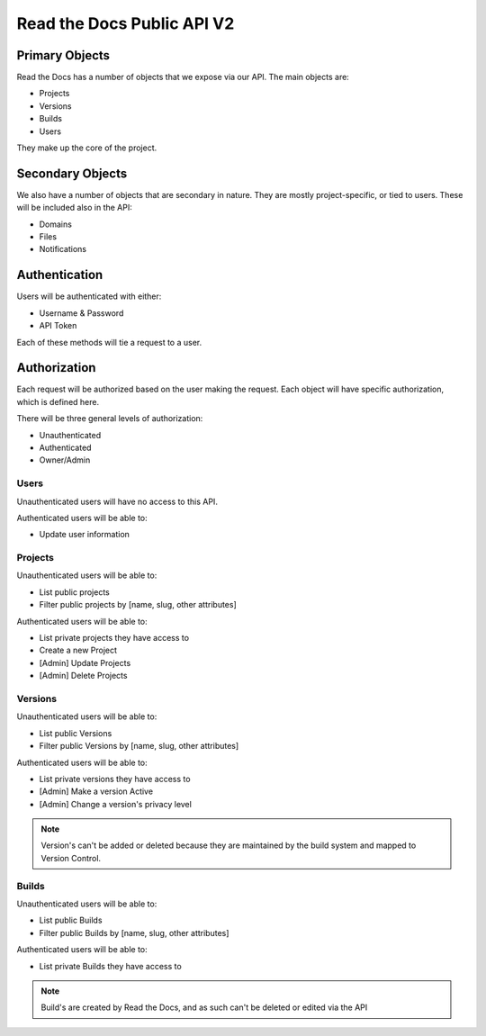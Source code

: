 Read the Docs Public API V2
===========================

Primary Objects
---------------

Read the Docs has a number of objects that we expose via our API.
The main objects are:

* Projects
* Versions
* Builds
* Users

They make up the core of the project.

Secondary Objects
-----------------

We also have a number of objects that are secondary in nature.
They are mostly project-specific,
or tied to users.
These will be included also in the API:

* Domains
* Files
* Notifications

Authentication
--------------

Users will be authenticated with either:

* Username & Password
* API Token 

Each of these methods will tie a request to a user.

Authorization
-------------

Each request will be authorized based on the user making the request.
Each object will have specific authorization,
which is defined here.

There will be three general levels of authorization:

* Unauthenticated
* Authenticated
* Owner/Admin

Users
~~~~~

Unauthenticated users will have no access to this API.

Authenticated users will be able to:

* Update user information

Projects
~~~~~~~~

Unauthenticated users will be able to:

* List public projects
* Filter public projects by [name, slug, other attributes]

Authenticated users will be able to:

* List private projects they have access to
* Create a new Project
* [Admin] Update Projects 
* [Admin] Delete Projects 

Versions
~~~~~~~~

Unauthenticated users will be able to:

* List public Versions
* Filter public Versions by [name, slug, other attributes]

Authenticated users will be able to:

* List private versions they have access to
* [Admin] Make a version Active
* [Admin] Change a version's privacy level

.. note:: Version's can't be added or deleted because they are maintained 
		  by the build system and mapped to Version Control.


Builds
~~~~~~

Unauthenticated users will be able to:

* List public Builds
* Filter public Builds by [name, slug, other attributes]

Authenticated users will be able to:

* List private Builds they have access to

.. note:: Build's are created by Read the Docs,
		  and as such can't be deleted or edited via the API



